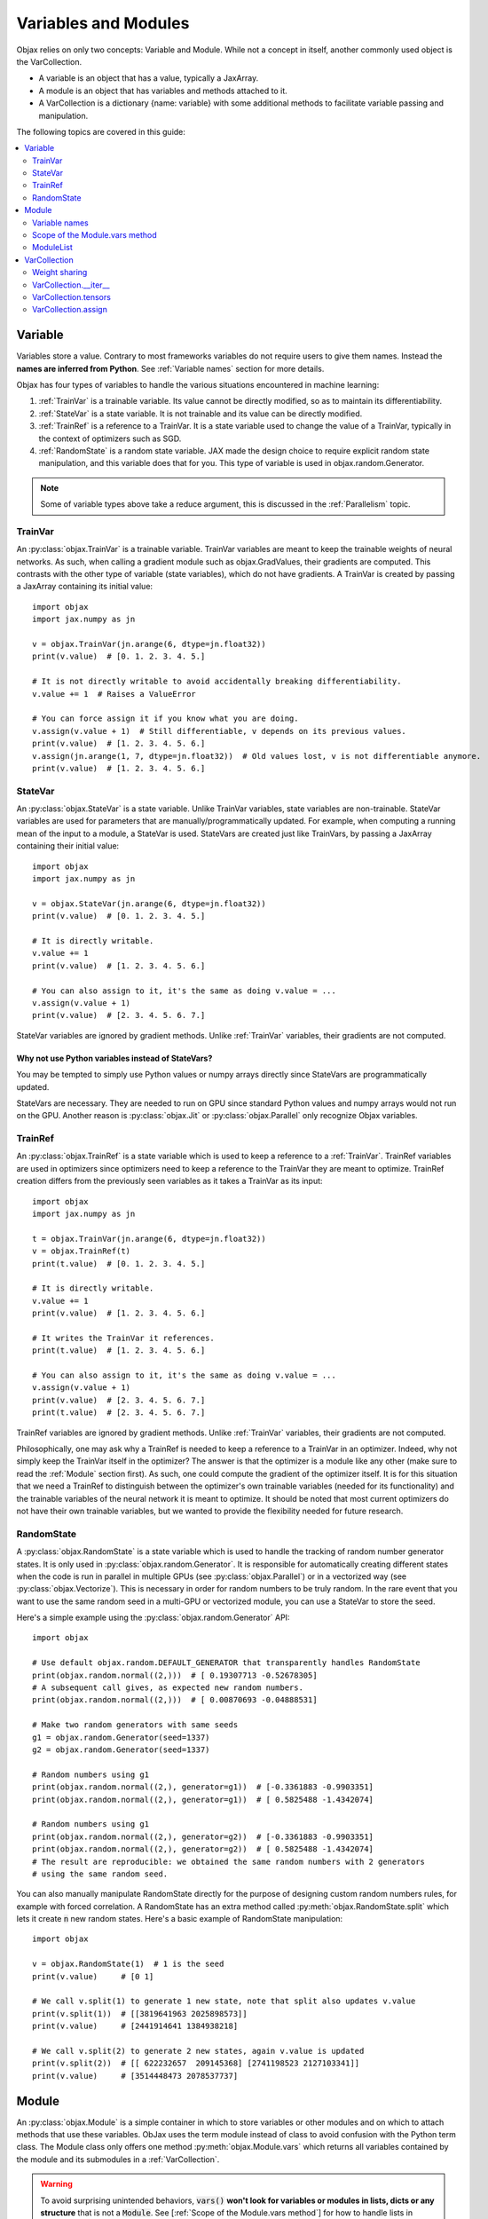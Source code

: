 Variables and Modules
=====================

Objax relies on only two concepts: Variable and Module. While not a concept in itself, another commonly used object is
the VarCollection.

* A variable is an object that has a value, typically a JaxArray.
* A module is an object that has variables and methods attached to it.
* A VarCollection is a dictionary {name: variable} with some additional methods to facilitate variable passing and
  manipulation.

The following topics are covered in this guide:

.. contents::
    :local:
    :depth: 2

Variable
--------

Variables store a value. Contrary to most frameworks variables do not require users to give them names.
Instead the **names are inferred from Python**. See :ref:`Variable names` section for more details.

Objax has four types of variables to handle the various situations encountered in machine learning:

1. :ref:`TrainVar` is a trainable variable. Its value cannot be directly modified, so as to maintain its
   differentiability.
2. :ref:`StateVar` is a state variable. It is not trainable and its value can be directly modified.
3. :ref:`TrainRef` is a reference to a TrainVar. It is a state variable used to change the value of a TrainVar, typically in the context of
   optimizers such as SGD.
4. :ref:`RandomState` is a random state variable. JAX made the design choice to require explicit random state manipulation, and this
   variable does that for you. This type of variable is used in objax.random.Generator.

.. note:: Some of variable types above take a reduce argument, this is discussed in the :ref:`Parallelism` topic.

TrainVar
^^^^^^^^

An :py:class:`objax.TrainVar` is a trainable variable.
TrainVar variables are meant to keep the trainable weights of neural networks.
As such, when calling a gradient module such as objax.GradValues, their gradients are computed.
This contrasts with the  other type of variable (state variables),
which do not have gradients.
A TrainVar is created by passing a JaxArray containing its initial value::

    import objax
    import jax.numpy as jn

    v = objax.TrainVar(jn.arange(6, dtype=jn.float32))
    print(v.value)  # [0. 1. 2. 3. 4. 5.]

    # It is not directly writable to avoid accidentally breaking differentiability.
    v.value += 1  # Raises a ValueError

    # You can force assign it if you know what you are doing.
    v.assign(v.value + 1)  # Still differentiable, v depends on its previous values.
    print(v.value)  # [1. 2. 3. 4. 5. 6.]
    v.assign(jn.arange(1, 7, dtype=jn.float32))  # Old values lost, v is not differentiable anymore.
    print(v.value)  # [1. 2. 3. 4. 5. 6.]

StateVar
^^^^^^^^

An :py:class:`objax.StateVar` is a state variable. Unlike TrainVar variables, state variables are non-trainable.
StateVar variables are used for parameters that are manually/programmatically updated.
For example, when computing a running mean of the input to a module, a StateVar is used.
StateVars are created just like TrainVars, by passing a JaxArray containing their initial value::

    import objax
    import jax.numpy as jn

    v = objax.StateVar(jn.arange(6, dtype=jn.float32))
    print(v.value)  # [0. 1. 2. 3. 4. 5.]

    # It is directly writable.
    v.value += 1
    print(v.value)  # [1. 2. 3. 4. 5. 6.]

    # You can also assign to it, it's the same as doing v.value = ...
    v.assign(v.value + 1)
    print(v.value)  # [2. 3. 4. 5. 6. 7.]

StateVar variables are ignored by gradient methods.
Unlike :ref:`TrainVar` variables, their gradients are not computed.

Why not use Python variables instead of StateVars?
""""""""""""""""""""""""""""""""""""""""""""""""""

You may be tempted to simply use Python values or numpy arrays directly since StateVars are programmatically updated.

StateVars are necessary.
They are needed to run on GPU since standard Python values and numpy arrays would not run on the GPU.
Another reason is :py:class:`objax.Jit` or :py:class:`objax.Parallel` only recognize Objax variables.

TrainRef
^^^^^^^^

An :py:class:`objax.TrainRef` is a state variable which is used to keep a reference to a :ref:`TrainVar`.
TrainRef variables are used in optimizers since optimizers need to keep a reference to the
TrainVar they are meant to optimize.
TrainRef creation differs from the previously seen variables as it takes a TrainVar as its input::

    import objax
    import jax.numpy as jn

    t = objax.TrainVar(jn.arange(6, dtype=jn.float32))
    v = objax.TrainRef(t)
    print(t.value)  # [0. 1. 2. 3. 4. 5.]

    # It is directly writable.
    v.value += 1
    print(v.value)  # [1. 2. 3. 4. 5. 6.]

    # It writes the TrainVar it references.
    print(t.value)  # [1. 2. 3. 4. 5. 6.]

    # You can also assign to it, it's the same as doing v.value = ...
    v.assign(v.value + 1)
    print(v.value)  # [2. 3. 4. 5. 6. 7.]
    print(t.value)  # [2. 3. 4. 5. 6. 7.]

TrainRef variables are ignored by gradient methods. Unlike :ref:`TrainVar` variables, their gradients are not computed.

Philosophically, one may ask why a TrainRef is needed to keep a reference to a TrainVar in an optimizer.
Indeed, why not simply keep the TrainVar itself in the optimizer?
The answer is that the optimizer is a module like any other (make sure to read the :ref:`Module` section first).
As such, one could compute the gradient of the optimizer itself.
It is for this situation that we need a TrainRef to distinguish between the optimizer's own
trainable variables (needed for its functionality) and the trainable variables of the neural network it is meant to
optimize.
It should be noted that most current optimizers do not have their own trainable variables, but we wanted to provide the
flexibility needed for future research.

RandomState
^^^^^^^^^^^

A :py:class:`objax.RandomState` is a state variable which is used to handle the tracking of random number generator
states.
It is only used in :py:class:`objax.random.Generator`.
It is responsible for automatically creating different states when the code is run in parallel in multiple GPUs
(see :py:class:`objax.Parallel`) or in a vectorized way (see :py:class:`objax.Vectorize`).
This is necessary in order for random numbers to be truly random.
In the rare event that you want to use the same random seed in a multi-GPU or vectorized module, you can use a StateVar
to store the seed.

Here's a simple example using the :py:class:`objax.random.Generator` API::

    import objax

    # Use default objax.random.DEFAULT_GENERATOR that transparently handles RandomState
    print(objax.random.normal((2,)))  # [ 0.19307713 -0.52678305]
    # A subsequent call gives, as expected new random numbers.
    print(objax.random.normal((2,)))  # [ 0.00870693 -0.04888531]

    # Make two random generators with same seeds
    g1 = objax.random.Generator(seed=1337)
    g2 = objax.random.Generator(seed=1337)

    # Random numbers using g1
    print(objax.random.normal((2,), generator=g1))  # [-0.3361883 -0.9903351]
    print(objax.random.normal((2,), generator=g1))  # [ 0.5825488 -1.4342074]

    # Random numbers using g1
    print(objax.random.normal((2,), generator=g2))  # [-0.3361883 -0.9903351]
    print(objax.random.normal((2,), generator=g2))  # [ 0.5825488 -1.4342074]
    # The result are reproducible: we obtained the same random numbers with 2 generators
    # using the same random seed.

You can also manually manipulate RandomState directly for the purpose of designing custom random numbers rules,
for example with forced correlation.
A RandomState has an extra method called :py:meth:`objax.RandomState.split` which lets it create :code:`n` new random
states.
Here's a basic example of RandomState manipulation::

    import objax

    v = objax.RandomState(1)  # 1 is the seed
    print(v.value)     # [0 1]

    # We call v.split(1) to generate 1 new state, note that split also updates v.value
    print(v.split(1))  # [[3819641963 2025898573]]
    print(v.value)     # [2441914641 1384938218]

    # We call v.split(2) to generate 2 new states, again v.value is updated
    print(v.split(2))  # [[ 622232657  209145368] [2741198523 2127103341]]
    print(v.value)     # [3514448473 2078537737]

Module
------

An :py:class:`objax.Module` is a simple container in which to store variables or other modules and on which to attach
methods that use these variables. ObJax uses the term module instead of class to avoid confusion with the Python term class.
The Module class only offers one method :py:meth:`objax.Module.vars` which returns all variables contained by the
module and its submodules in a :ref:`VarCollection`.

.. warning::
    To avoid surprising unintended behaviors, :code:`vars()` **won't look for variables or modules in lists, dicts
    or any structure** that is not a :code:`Module`.
    See [:ref:`Scope of the Module.vars method`] for how to handle lists in Objax.

Let's start with a simple example: a module called :code:`Linear`, which does a simple matrix product and adds a bias
:code:`y = x.w + b`, where :math:`w\in\mathbb{R}^{m\times n}` and :math:`b\in\mathbb{R}^n`::

    import objax
    import jax.numpy as jn

    class Linear(objax.Module):
        def __init__(self, m, n):
            self.w = objax.TrainVar(objax.random.normal((m, n)))
            self.b = objax.TrainVar(jn.zeros(n))

        def __call__(self, x):
            return x.dot(self.w.value) + self.b.value

This simple module can be used on a batch :math:`x\in\mathbb{R}^{d\times m}` to compute the resulting value
:math:`y\in\mathbb{R}^{d\times n}` for batch size :math:`d`.
Let's continue our example by creating an actual of our module and running a random batch x through it::

    f = Linear(4, 5)
    x = objax.random.normal((100, 4))  # A (100 x 4) matrix of random numbers
    y = f(x)  # y.shape == (100, 5)

We can easily make a more complicated module that uses the previously defined module Linear::

    class MiniNet(objax.Module):
        def __init__(self, m, n, p):
            self.f1 = objax.nn.Linear(m, n)
            self.f2 = objax.nn.Linear(n, p)

        def __call__(self, x):
            y = self.f1(x)
            y = objax.functional.relu(y)  # Apply a non-linearity.
            return self.f2(y)

        # You can create as many functions as you want.
        def another_function(self, x1, x2):
            return self.f2(self.f1(x1) + x2)

    f = MiniNet(4, 5, 6)
    y = f(x)  # y.shape == (100, 6)
    x2 = objax.random.normal((100, 5))  # A (100 x 5) matrix of random numbers
    another_y = f.another_function(x1, x2)

    # You can also call internal parts for example to see intermediate values.
    y1 = f.f1(x)
    y2 = objax.functional.relu(y1)
    y3 = f.f2(y2)  # y3 == y

Variable names
^^^^^^^^^^^^^^

Continuing on the previous example, let's find what the name of the variables are.
We mentioned earlier that variable names are inferred from Python and not specified by the programmer.
The way their names are inferred is from the field names, such as :code:`self.w`.
This has the benefit of ensuring consistency: a variable has a single name, and it's the name it is given in the Python
code.

Let's inspect the names::

    f = Linear(4, 5)
    print(f.vars())  # print name, size, dimensions
    # (Linear).w                 20 (4, 5)
    # (Linear).b                  5 (5,)
    # +Total(2)                  25

    f = MiniNet(4, 5, 6)
    print(f.vars())
    # (MiniNet).f1(Linear).w       20 (4, 5)
    # (MiniNet).f1(Linear).b        5 (5,)
    # (MiniNet).f2(Linear).w       30 (5, 6)
    # (MiniNet).f2(Linear).b        6 (6,)
    # +Total(4)                    61

As you can see, the names correspond to the names of the fields in which the variables are kept.

Scope of the Module.vars method
^^^^^^^^^^^^^^^^^^^^^^^^^^^^^^^

The :py:meth:`objax.Module.vars` is meant to be simple and to remain simple.
With that in mind, we limited its scope: :code:`vars()` **won't look for variables or modules in lists, dicts or any
structure** that is not a :code:`Module`.
This is to avoid surprising unintended behavior.

Instead we made the decision to create an explicit class :py:class:`objax.ModuleList` to store a list of variables and
modules.

ModuleList
^^^^^^^^^^

The class :py:class:`objax.ModuleList` inherits from :code:`list` and behaves exactly like a list with the
difference that :code:`vars()` looks for variables and modules in it.
This class is very simple, and we invite you to look at it and use it for inspiration if you want to extend other
Python containers or design your own.

    .. seealso:: :py:class:`objax.nn.Sequential`

Here's a simple example of its usage::

    import objax
    import jax.numpy as jn

    class MyModule(objax.Module):
        def __init__(self):
            self.bad = [objax.TrainVar(jn.zeros(1)),
                        objax.TrainVar(jn.zeros(2))]
            self.good = objax.ModuleList([objax.TrainVar(jn.zeros(3)),
                                          objax.TrainVar(jn.zeros(4))])

    print(MyModule().vars())
    # (MyModule).good(ModuleList)[0]        3 (3,)
    # (MyModule).good(ModuleList)[1]        4 (4,)
    # +Total(2)                             7


VarCollection
-------------

The :code:`Module.vars` method returns an :py:class:`objax.VarCollection`.
This class is a dictionary that maps names to variables.
It has some additional methods and some modified behaviors specifically for variable manipulation.
In most cases, you won't need to use the more advanced methods such as :code:`__iter__`, :code:`tensors` and
:code:`assign`, but this is an in-depth topic.

Let's take a look at some of them through an example::

    import objax
    import jax.numpy as jn

    class Linear(objax.Module):
        def __init__(self, m, n):
            self.w = objax.TrainVar(objax.random.normal((m, n)))
            self.b = objax.TrainVar(jn.zeros(n))

    m1 = Linear(3, 4)
    m2 = Linear(4, 5)

    # First, as seen before, we can print the contents with print() method
    print(m1.vars())
    # (Linear).w                 12 (3, 4)
    # (Linear).b                  4 (4,)
    # +Total(2)                  16

    # A VarCollection is really a dictionary
    print(repr(m1.vars()))
    # {'(Linear).w': <objax.variable.TrainVar object at 0x7fb5e47c0ad0>,
    #  '(Linear).b': <objax.variable.TrainVar object at 0x7fb5ec017890>}

Combining multiple VarCollections is done by using addition::

    all_vars = m1.vars('m1') + m2.vars('m2')
    print(all_vars)
    # m1(Linear).w               12 (3, 4)
    # m1(Linear).b                4 (4,)
    # m2(Linear).w               20 (4, 5)
    # m2(Linear).b                5 (5,)
    # +Total(4)                  41

    # We had to specify starting names for each of the var collections since
    # they have variables with the same name. Had we not, a name collision would
    # have occurred since VarCollection is a dictionary that maps names to variables.
    m1.vars() + m2.vars()  # raises ValueError('Name conflicts...')

Weight sharing
^^^^^^^^^^^^^^

It's a common technique in machine learning to share some weights.
However, it is important not to apply gradients twice or more to shared weights.
This is handled automatically by VarCollection and its :code:`__iter__` method described in the next section.
Here's a simple weight sharing example where we simply refer to the same module twice under different names::

    # Weight sharing
    shared_vars = m1.vars('m1') + m1.vars('m1_shared')
    print(shared_vars)
    # m1(Linear).w               12 (3, 4)
    # m1(Linear).b                4 (4,)
    # m1_shared(Linear).w        12 (3, 4)
    # m1_shared(Linear).b         4 (4,)
    # +Total(4)                  32


VarCollection.__iter__
^^^^^^^^^^^^^^^^^^^^^^^

Deduplication is handled automatically by the VarCollection default iterator :py:meth:`objax.VarCollection.__iter__`.
Following up on the weight sharing example above, the iterator only returns each **variable** once::

    list(shared_vars)  # [<objax.variable.TrainVar>, <objax.variable.TrainVar>]


VarCollection.tensors
^^^^^^^^^^^^^^^^^^^^^

You can collect all the values (JaxArray) for all the variables with :py:meth:`objax.VarCollection.tensors`, again in a
deduplicated manner::

    shared_vars.tensors()  # DeviceArray([[-0.1441347...]), DeviceArray([0...], dtype=float32)]

VarCollection.assign
^^^^^^^^^^^^^^^^^^^^

The last important method :py:meth:`objax.VarCollection.assign` lets you assign a tensor list to all the
VarCollection's (deduplicated) variables at once::

    shared_vars.tensors()  # DeviceArray([[-0.1441347...]), DeviceArray([0...], dtype=float32)]
    # The following increments all the variables.
    shared_vars.assign([x + 1 for x in shared_vars.tensors()])
    shared_vars.tensors()  # DeviceArray([[0.8558653...]), DeviceArray([1...], dtype=float32)]

